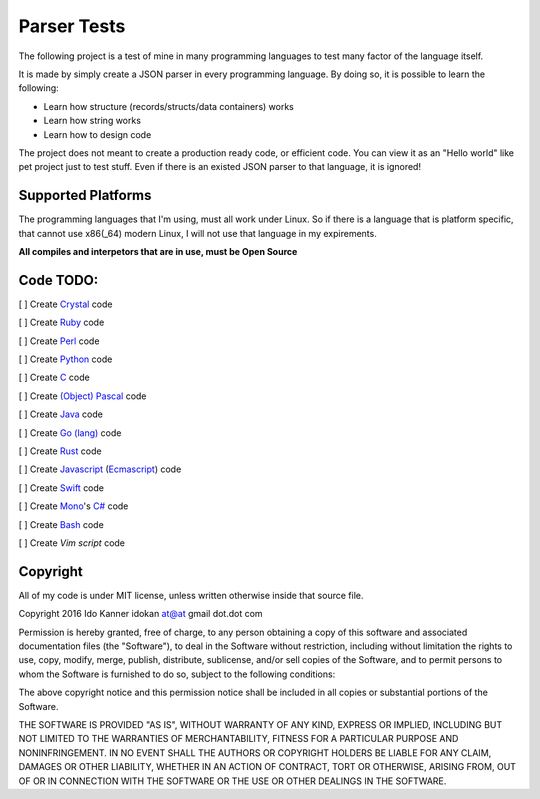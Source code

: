 ============
Parser Tests
============

The following project is a test of mine in many programming languages to test
many factor of the language itself.

It is made by simply create a JSON parser in every programming language.
By doing so, it is possible to learn the following:

* Learn how structure (records/structs/data containers) works

* Learn how string works

* Learn how to design code


The project does not meant to create a production ready code, or efficient code.
You can view it as an "Hello world" like pet project just to test stuff.
Even if there is an existed JSON parser to that language, it is ignored!


Supported Platforms
===================

The programming languages that I'm using, must all work under Linux. So if there
is a language that is platform specific, that cannot use x86(_64) modern Linux,
I will not use that language in my expirements.

**All compiles and interpetors that are in use, must be Open Source**

Code TODO:
==========
[ ] Create Crystal_ code

[ ] Create Ruby_ code

[ ] Create Perl_ code

[ ] Create Python_ code

[ ] Create C_ code

[ ] Create `(Object) Pascal`_ code

[ ] Create Java_ code

[ ] Create `Go (lang)`_ code

[ ] Create Rust_ code

[ ] Create Javascript_ (Ecmascript_) code

[ ] Create Swift_ code

[ ] Create Mono_'s `C#`_ code

[ ] Create Bash_ code

[ ] Create `Vim script` code



Copyright
=========
All of my code is under MIT license, unless written otherwise inside that source
file.

Copyright 2016 Ido Kanner idokan at@at gmail dot.dot com

Permission is hereby granted, free of charge, to any person obtaining a copy of this software and associated documentation files (the "Software"), to deal in the Software without restriction, including without limitation the rights to use, copy, modify, merge, publish, distribute, sublicense, and/or sell copies of the Software, and to permit persons to whom the Software is furnished to do so, subject to the following conditions:


The above copyright notice and this permission notice shall be included in all copies or substantial portions of the Software.


THE SOFTWARE IS PROVIDED "AS IS", WITHOUT WARRANTY OF ANY KIND, EXPRESS OR IMPLIED, INCLUDING BUT NOT LIMITED TO THE WARRANTIES OF MERCHANTABILITY, FITNESS FOR A PARTICULAR PURPOSE AND NONINFRINGEMENT. IN NO EVENT SHALL THE AUTHORS OR COPYRIGHT HOLDERS BE LIABLE FOR ANY CLAIM, DAMAGES OR OTHER LIABILITY, WHETHER IN AN ACTION OF CONTRACT, TORT OR OTHERWISE, ARISING FROM, OUT OF OR IN CONNECTION WITH THE SOFTWARE OR THE USE OR OTHER DEALINGS IN THE SOFTWARE.





.. _Crystal: https://crystal-lang.org/
.. _Ruby: https://www.ruby-lang.org/
.. _Perl: https://www.perl.org/
.. _Python: https://www.python.org/
.. _C: https://en.wikipedia.org/wiki/C_(programming_language)
.. _(Object) Pascal: https://en.wikipedia.org/wiki/Object_Pascal
.. _Java: https://en.wikipedia.org/wiki/Java_(programming_language)
.. _Go (lang): https://golang.org/
.. _Rust: https://www.rust-lang.org/
.. _Javascript: https://en.wikipedia.org/wiki/JavaScript
.. _Ecmascript: https://en.wikipedia.org/wiki/ECMAScript
.. _Swift: https://en.wikipedia.org/wiki/Swift_(programming_language)
.. _Mono: https://en.wikipedia.org/wiki/Mono_(software)
.. _C#: https://en.wikipedia.org/wiki/C_Sharp_(programming_language)
.. _Bash: https://en.wikipedia.org/wiki/Bash_(Unix_shell)
.. _Vim script: https://en.wikipedia.org/wiki/Vimscript


